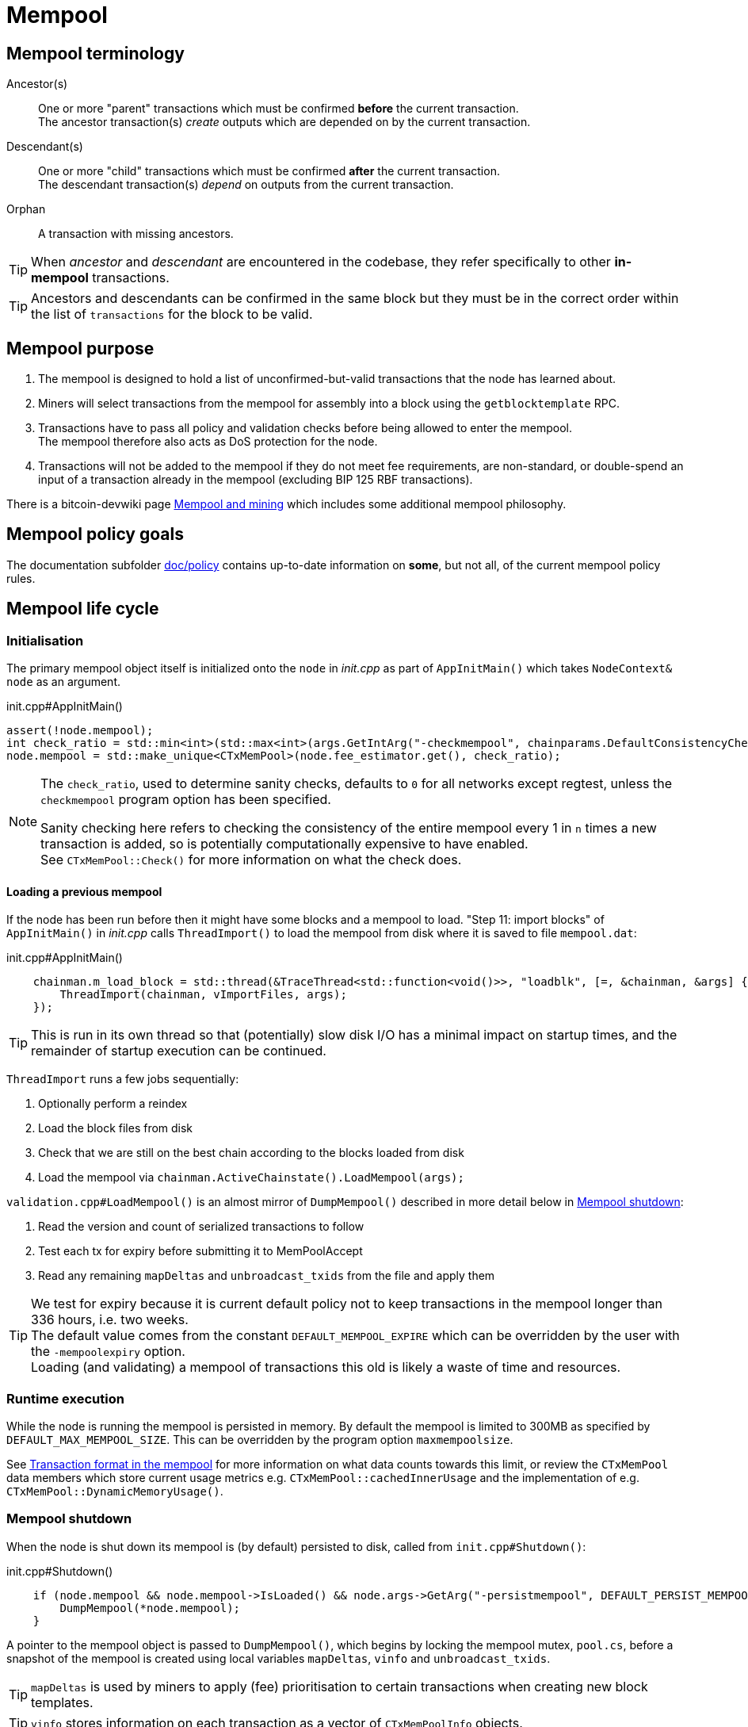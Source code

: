 = Mempool

== Mempool terminology

Ancestor(s):: One or more "parent" transactions which must be confirmed **before** the current transaction. +
The ancestor transaction(s) _create_ outputs which are depended on by the current transaction.
Descendant(s):: One or more "child" transactions which must be confirmed **after** the current transaction. +
The descendant transaction(s) _depend_ on outputs from the current transaction.
Orphan:: A transaction with missing ancestors.

TIP: When _ancestor_ and _descendant_ are encountered in the codebase, they refer specifically to other **in-mempool** transactions.

TIP: Ancestors and descendants can be confirmed in the same block but they must be in the correct order within the list of `transactions` for the block to be valid.

== Mempool purpose

. The mempool is designed to hold a list of unconfirmed-but-valid transactions that the node has learned about.
. Miners will select transactions from the mempool for assembly into a block using the `getblocktemplate` RPC.
. Transactions have to pass all policy and validation checks before being allowed to enter the mempool. +
The mempool therefore also acts as DoS protection for the node.
. Transactions will not be added to the mempool if they do not meet fee requirements, are non-standard, or double-spend an input of a transaction already in the mempool (excluding BIP 125 RBF transactions).

There is a bitcoin-devwiki page https://github.com/bitcoin-core/bitcoin-devwiki/wiki/Mempool-and-mining[Mempool and mining^] which includes some additional mempool philosophy.

== Mempool policy goals

The documentation subfolder https://github.com/bitcoin/bitcoin/tree/master/doc/policy[doc/policy^] contains up-to-date information on **some**, but not all, of the current mempool policy rules.

== Mempool life cycle

=== Initialisation

The primary mempool object itself is initialized onto the `node` in _init.cpp_ as part of `AppInitMain()` which takes `NodeContext& node` as an argument.

.init.cpp#AppInitMain()
[source,cpp,options=nowrap]
----
assert(!node.mempool);
int check_ratio = std::min<int>(std::max<int>(args.GetIntArg("-checkmempool", chainparams.DefaultConsistencyChecks() ? 1 : 0), 0), 1000000);
node.mempool = std::make_unique<CTxMemPool>(node.fee_estimator.get(), check_ratio);
----

[NOTE]
====
The `check_ratio`, used to determine sanity checks, defaults to `0` for all networks except regtest, unless the `checkmempool` program option has been specified.

Sanity checking here refers to checking the consistency of the entire mempool every 1 in `n` times a new transaction is added, so is potentially computationally expensive to have enabled. +
See `CTxMemPool::Check()` for more information on what the check does.
====

==== Loading a previous mempool

If the node has been run before then it might have some blocks and a mempool to load.
"Step 11: import blocks" of `AppInitMain()` in _init.cpp_ calls `ThreadImport()` to load the mempool from disk where it is saved to file `mempool.dat`:

.init.cpp#AppInitMain()
[source,cpp,options=nowrap]
----
    chainman.m_load_block = std::thread(&TraceThread<std::function<void()>>, "loadblk", [=, &chainman, &args] {
        ThreadImport(chainman, vImportFiles, args);
    });
----

TIP: This is run in its own thread so that (potentially) slow disk I/O has a minimal impact on startup times, and the remainder of startup execution can be continued.

`ThreadImport` runs a few jobs sequentially:

. Optionally perform a reindex
. Load the block files from disk
. Check that we are still on the best chain according to the blocks loaded from disk
. Load the mempool via `chainman.ActiveChainstate().LoadMempool(args);`

`validation.cpp#LoadMempool()` is an almost mirror of `DumpMempool()` described in more detail below in <<Mempool shutdown>>:

. Read the version and count of serialized transactions to follow
. Test each tx for expiry before submitting it to MemPoolAccept
. Read any remaining `mapDeltas` and `unbroadcast_txids` from the file and apply them


[id=default_mempool_expire]
[TIP]
====
We test for expiry because it is current default policy not to keep transactions in the mempool longer than 336 hours, i.e. two weeks. +
The default value comes from the constant `DEFAULT_MEMPOOL_EXPIRE` which can be overridden by the user with the `-mempoolexpiry` option. +
Loading (and validating) a mempool of transactions this old is likely a waste of time and resources.
====

=== Runtime execution

While the node is running the mempool is persisted in memory.
By default the mempool is limited to 300MB as specified by `DEFAULT_MAX_MEMPOOL_SIZE`.
This can be overridden by the program option `maxmempoolsize`.

See <<Transaction format in the mempool>> for more information on what data counts towards this limit, or review the `CTxMemPool` data members which store current usage metrics e.g. `CTxMemPool::cachedInnerUsage` and the implementation of e.g. `CTxMemPool::DynamicMemoryUsage()`.

=== Mempool shutdown

When the node is shut down its mempool is (by default) persisted to disk, called from `init.cpp#Shutdown()`:

.init.cpp#Shutdown()
[source,cpp,options=nowrap]
----
    if (node.mempool && node.mempool->IsLoaded() && node.args->GetArg("-persistmempool", DEFAULT_PERSIST_MEMPOOL)) {
        DumpMempool(*node.mempool);
    }
----

A pointer to the mempool object is passed to `DumpMempool()`, which begins by locking the mempool mutex, `pool.cs`, before a snapshot of the mempool is created using local variables `mapDeltas`, `vinfo` and `unbroadcast_txids`.

TIP: `mapDeltas` is used by miners to apply (fee) prioritisation to certain transactions when creating new block templates.

TIP: `vinfo` stores information on each transaction as a vector of `CTxMemPoolInfo` objects.

.validation.cpp#DumpMempool()
[source,cpp,options=nowrap]
----
bool DumpMempool(const CTxMemPool& pool, FopenFn mockable_fopen_function, bool skip_file_commit)
{
    int64_t start = GetTimeMicros();

    std::map<uint256, CAmount> mapDeltas;
    std::vector<TxMempoolInfo> vinfo;
    std::set<uint256> unbroadcast_txids;

    static Mutex dump_mutex;
    LOCK(dump_mutex);

    {
        LOCK(pool.cs);
        for (const auto &i : pool.mapDeltas) {
            mapDeltas[i.first] = i.second;
        }
        vinfo = pool.infoAll();
        unbroadcast_txids = pool.GetUnbroadcastTxs();
    }
----

Next a new (temporary) file is opened and some metadata related to mempool version and size is written to the front.
Afterwards we loop through `vinfo` writing the transaction, the time it entered the mempool and the fee delta (prioritisation) to the file, before deleting its entry from our `mapDeltas` mirror.

Finally, any remaining info in `mapDeltas` is appended to the file.
This might include prioritisation information on transactions not in our mempool.

.validation.cpp#DumpMempool()
[source,cpp,options=nowrap]
----
    // ...
    try {
        FILE* filestr{mockable_fopen_function(GetDataDir() / "mempool.dat.new", "wb")};
        if (!filestr) {
            return false;
        }

        CAutoFile file(filestr, SER_DISK, CLIENT_VERSION);

        uint64_t version = MEMPOOL_DUMP_VERSION;
        file << version;

        file << (uint64_t)vinfo.size();
        for (const auto& i : vinfo) {
            file << *(i.tx);
            file << int64_t{count_seconds(i.m_time)};
            file << int64_t{i.nFeeDelta};
            mapDeltas.erase(i.tx->GetHash());
        }

        file << mapDeltas;

        LogPrintf("Writing %d unbroadcast transactions to disk.\n", unbroadcast_txids.size());
        file << unbroadcast_txids;
    // ...
}
----

****
We are able to write (and later read) `mapDeltas` and `unbroadcast_txids` to the file only using the `<<` operator.
This is due to the operator overload on the `CAutoFile` class found in _streams.h_:

.streams.h
[source,cpp,options=nowrap]
----
/**
 * map
 */
template<typename Stream, typename K, typename T, typename Pred, typename A>
void Serialize(Stream& os, const std::map<K, T, Pred, A>& m)
{
    WriteCompactSize(os, m.size());
    for (const auto& entry : m)
        Serialize(os, entry);
}

class: CAutoFile
{
public:
    // ...
    template<typename T>
    CAutoFile& operator<<(const T& obj)
    {
        // Serialize to this stream
        if (!file)
            throw std::ios_base::failure("CAutoFile::operator<<: file handle is nullptr");
        ::Serialize(*this, obj);
        return (*this);
    }
    // ...
};
----

****

Finally, if writing the elements to the temporary file was successful, we close the file and rename it to `mempool.dat`.

== Addition to the mempool

Transactions are added to the mempool via `addUnchecked()` as part of the `AcceptToMemoryPool()` flow.
See <<Transaction validation>> for more information on how this flow is entered.

WARNING: The function name `addUnchecked` specifically refers to the fact that no checks are being performed, so this must not be called until policy checks have passed.

This function is called from within _validation.cpp_ (`MemPoolAccept::Finalize()`) where the appropriate consensus and policy checks _have_ already been performed on the transaction.
The transaction is added to the primary index `mapTx` before any fee prioritisation ("delta") is applied to it.

Next any links to parent transactions are generated by looping through the inputs and mapping the `COutPoint` of the input to this transaction `CTransaction` in the `mapNextTx` map.
Additionally the tx input is added to a set which is used to update parent transactions if they are still in the mempool.

After all inputs have been considered, `UpdateAncestorsOf()` is called which will add this transaction as a descendant to any ancestors in the mempool.
This is followed by `UpdateEntryForAncestors()` which will re-calculate and apply descendant `count`, `size`, `fee` and `sigOpCost` of the ancestors with the new descendant being accounted for.

Finally update `totalTxSize` and `totalFee` (both sum totals of the mempool) to account for this new transaction.

////
Every entry in the mempool contains a transaction, metadata such as the time it was received, fees rates, optional block height and/or time needed to satisfy timelocks, and optional pointers to any ancestors and descendants in the mempool.

Much of the mempool is devoted to keeping track of a transaction's in-mempool ancestors and descendants and their aggregated fees.
A transaction is only valid if its ancestors exist, otherwise it is considered an orphan.
If a transaction is evicted from the mempool, its descendants must be too.

As such, a transaction's effective feerate is not just its base feerate divided by weight, but that of itself and all of its ancestors.
This information is also taken into account when the mempool fills up and the node must choose which transactions to evict (also based on fees).
Of course, all of this information can be calculated on the fly, but constructing a block is extremely time-sensitive, so the mempool opts to cache this information rather than spend more time calculating it.
As one might imagine, the family DAGs can get quite hairy and a source of resource exhaustion, so one part of mempool policy is to limit individual transactions' connectivity.

////

== Removal from the mempool

Transactions are removed from the mempool for a number of reasons:

. A new block has been connected `removeForBlock()`
. A re-org is taking place `removeForReorg()`
. The transaction has <<default_mempool_expire,expired>> `Expire()`
. The transaction is being replaced by a higher-fee version `MemPoolAccept::Finalize()`
. The mempool must be trimmed back down below its maximum size `TrimToSize()`

.Removal from the mempool
[mermaid,target=mempool-removal,format=svg,align="center"]
....
flowchart LR
    remove_staged["RemoveStaged()"]
    remove_recursive["removeRecursive()"]
    remove_reorg["removeForReorg()"]
    remove_block["removeForBlock()"]
    expire["Expire()"]
    trim_to_size["TrimToSize()"]
    finalize["MemPoolAccept::Finalize()"]
    calculate_ancestors["CalculateMemPoolAncestors()"]
    update_ancestors["UpdateAncestorsOf()"]
    update_children["UpdateChildrenForRemoval()"]
    remove_unchecked["removeUnchecked()"]
    
    remove_recursive --> remove_staged
    remove_reorg --> remove_staged
    remove_block --> remove_staged
    expire --> remove_staged
    trim_to_size --> remove_staged
    finalize ---> remove_staged
    
    remove_staged --> update_for_remove

    update_for_remove --> remove_unchecked
    
    subgraph validation.cpp
        finalize
    end
    
    subgraph txmempool.cpp
        remove_recursive
        remove_reorg
        remove_block
        expire
        trim_to_size
    end
    
    subgraph update_for_remove["UpdateForRemoveFromMempool()"]
        calculate_ancestors --> update_ancestors --> update_children
    end
....

`RemoveStaged()` takes a set of transactions referenced by their txid along with their https://github.com/bitcoin/bitcoin/blob/v23.0/src/txmempool.h#L347-L354[removal reason], and removes them sequentially.
It does this by first updating the ancestors of the transaction, followed by the descendants.
After calculating and updating related transaction information it calls `removeUnchecked()` which actions the removal from the mempool.

`removeUnchecked()` starts by notifying the validation interface that a transaction has been removed from the mempool for all reasons other than a new block arriving, as there is a different `BlockConnected` signal which can be used for that.

Next it loops over the ``txin``s of the transaction, and removes each `prevout` of each `txin` from the `mapNextTx` map.

[TIP]
====
`mapNextTx` is used to map a `COutPoint` to the unconfirmed transaction spending it.
This way there is a quick lookup available to check that a new transaction being added to the mempool is not trying to double spend a UTXO.

You can see the map being created as new transactions are learned about in https://github.com/bitcoin/bitcoin/blob/v23.0/src/txmempool.cpp#L510[`addUnchecked()`].
====

If the node has upgraded to SegWit the `vTxHashes` vector, which stores ``wtxid``s is then updated.
As `vTxHashes` stores the ``wtxid``s in random order, first we move the transaction's entry to the back, and then pop it off, resizing the vector if needed.

Finally, as with `addUnchecked()` we update the mempool sum totals for `txSize` and `fee` and erase the transaction from the primary mempool index `mapTx`.

TIP: Both adding and removing transactions increment the `mempool_seqence` counter.
This is used by the `getrawmempool` RPC (via `MempoolToJSON`) in tracking the number of mempool database transaction operations.

== Mempool unbroadcast set

The mempool contains an "unbroadcast" set called `m_unbroadcast_txids`.
As the name implies this stores the txids of transactions which are in our mempool but have not been verified as broadcast to the wider P2P network.
This might occur for example if a transaction is submitted locally (e.g. from the wallet or RPC), but we are not yet connected to any peers.

. When a transaction is submitted to the network via `BroadcastTransaction()` it is added to the unbroadcast set in the mempool, before `PeerManager` calls `RelayTransaction()` to attempt initial broadcast.
. When a transaction is heard about from the P2P network (via `getdata` in response to an `INV`), the transaction will be https://github.com/bitcoin/bitcoin/blob/v23.0/src/net_processing.cpp#L2022[removed] from the unbroadcast set.
+
TIP: Transactions are also removed from the set on reorgs, new blocks arriving or if they've "expired" via `RemoveStaged()`

`PeerManager` schedules `ReattemptInitialBroadcast()` to be run every 10 minutes.
This function loops over the unbroadcast set and either attempts rebroadcast or removes the transaction from the unbroadcast set if it is no longer in our mempool.

TIP: amiti wrote a https://gist.github.com/amitiuttarwar/b592ee410e1f02ac0d44fcbed4621dba[gist^] on her proposal to improve rebroadcast logic in Bitcoin Core.

== Transaction format in the mempool

A `CTXMemPoolEntry` describes a mempool entry (i.e. transaction) in the mempool.
It stores not only transaction information, but also pre-computed information about ancestors.

.txmempool.h
[source,cpp,options=nowrap]
----

class CTxMemPoolEntry
{
public:
    typedef std::reference_wrapper<const CTxMemPoolEntry> CTxMemPoolEntryRef;
    // two aliases, should the types ever diverge
    typedef std::set<CTxMemPoolEntryRef, CompareIteratorByHash> Parents;
    typedef std::set<CTxMemPoolEntryRef, CompareIteratorByHash> Children;

private:
    const CTransactionRef tx;
    mutable Parents m_parents;
    mutable Children m_children;
    const CAmount nFee;             //!< Cached to avoid expensive parent-transaction lookups
    const size_t nTxWeight;         //!< ... and avoid recomputing tx weight (also used for GetTxSize())
    const size_t nUsageSize;        //!< ... and total memory usage
    const int64_t nTime;            //!< Local time when entering the mempool
    const unsigned int entryHeight; //!< Chain height when entering the mempool
    const bool spendsCoinbase;      //!< keep track of transactions that spend a coinbase
    const int64_t sigOpCost;        //!< Total sigop cost
    int64_t feeDelta;          //!< Used for determining the priority of the transaction for mining in a block
    LockPoints lockPoints;     //!< Track the height and time at which tx was final

    // Information about descendants of this transaction that are in the
    // mempool; if we remove this transaction we must remove all of these
    // descendants as well.
    uint64_t nCountWithDescendants;  //!< number of descendant transactions
    uint64_t nSizeWithDescendants;   //!< ... and size
    CAmount nModFeesWithDescendants; //!< ... and total fees (all including us)

    // Analogous statistics for ancestor transactions
    uint64_t nCountWithAncestors;
    uint64_t nSizeWithAncestors;
    CAmount nModFeesWithAncestors;
    int64_t nSigOpCostWithAncestors;

    // ...
----

The advantage to having pre-computed data on descendants and ancestors stored with each transaction in the mempool is that operations involving adding and removing transactions can be performed faster.
When a transaction is added to the mempool we must update the descendant data for all ancestor ``CTxMemPoolEntry``'s.
Conversely if a transaction is removed from the mempool, we must also remove all of its descendants.
A particular area where speed can be critical is in block template assembly.

TIP: Some of this extra transaction metadata counts towards the mempool's maximum size, therefore a default mempool of 300MB will contain less than 300MB of serialized transactions.

== Mapping transactions in the mempool

A lot of how fee-maximizing block templates can be swiftly generated from chains of potentially-complex interlinked and dependant transactions comes down to ``CTxMemPool``'s `boost::multi_index` `mapTx`, which is able to natively store transactions in an index against multiple criteria as described in the https://www.boost.org/doc/libs/1_68_0/libs/multi_index/doc/index.html[documentation^] and code comments:

.txmempool.h#CTxMemPool
[source,cpp,options=nowrap]
----

/*
 * mapTx is a boost::multi_index that sorts the mempool on 5 criteria:
 * - transaction hash (txid)
 * - witness-transaction hash (wtxid)
 * - descendant feerate [we use max(feerate of tx, feerate of tx with all descendants)]
 * - time in mempool
 * - ancestor feerate [we use min(feerate of tx, feerate of tx with all unconfirmed ancestors)]
 */

----

The index has 5 sort fields: the default, and tagged fields `index_by_wtxid`, `descendant_score`, `entry_time` and `ancestor_score`:

. The default, and untagged, sort field of the index, which is using the https://www.boost.org/doc/libs/1_62_0/libs/multi_index/doc/reference/hash_indices.html#unique_non_unique[hashed_unique^] sort; hashing the `txid` using Bitcoin Core's implementation of the SipHash hasher for txids. +
This is used when adding and removing transactions from the mempool, requesting and looking up mempool transactions (by txid) and checking whether RBF is enabled.
. `index_by_wtxid` is used when checking whether transactions received over the P2P network already exist in the mempool (via the `exists()` function).
. `descendant_score` is used when trying to trim the mempool to size (via `TrimToSize()`). +
In this case we want to keep parent (ancestor) transactions in the mempool who have high fee-paying children (descendants).
. `entry_time` is used to calculate when transactions in the mempool should expire.
. `ancestor_score` is used to create new block templates by selecting the most valuable effective-feerate transaction chains.

== Package relay

https://bitcoinops.org/en/topics/package-relay/[Package Relay^] is a long-discussed concept and, at the time of writing, is a work in progress in Bitcoin Core.
A significant portion of the project involves changes to mempool validation, which glozow describes in her gist https://gist.github.com/glozow/dc4e9d5c5b14ade7cdfac40f43adb18a[Package mempool accept^].

https://github.com/bitcoin/bitcoin/pull/20833[PR#20833^] added the ability for mempool validation to assess a set of dependent transactions and enabled the `testmempoolaccept` RPC to support multiple transactions.

https://github.com/bitcoin/bitcoin/pull/21800[PR#21800^] added the ability to analyse and limit the ancestor and descendant sets of packages in relation to the mempool.

https://github.com/bitcoin/bitcoin/pull/22674[PR#22674^] defined child-with-unconfirmed-parents packages and enabled submission of such packages to the mempool.

These PRs were also accompanied by several refactoring efforts:
https://github.com/bitcoin/bitcoin/pull/21062[PR#21062^],
https://github.com/bitcoin/bitcoin/pull/22796[PR#22796^],
https://github.com/bitcoin/bitcoin/pull/22675[PR#22675^],
https://github.com/bitcoin/bitcoin/pull/22855[PR#22855^],
https://github.com/bitcoin/bitcoin/pull/23381[PR#23381^].

The document https://github.com/bitcoin/bitcoin/blob/master/doc/policy/packages.md[doc/policy/packages.md^] contains current information on the stated package acceptance rules.

== Pinning attacks

glozow describes pinning attacks in her document https://github.com/glozow/bitcoin-notes/blob/master/pinning.md["Pinning zoo"^].

////

== MemPoolAccept

The `MemPoolAccept` class handles mempool validation for new transactions.

Selecting the best transactions for the resource-constrained mempool involves a trade-off between optimistically validating candidates to identify the highest feerate ones and protecting the node from DoS attacks.
As such, we apply a set of validation rules known as mempool _policy_ in addition to consensus.

We can break down transaction validation checks into a few different classes:

* Consensus vs Policy: These can also be thought of as mandatory vs non-mandatory checks.
These two are not mutually exclusive, but we make efforts to compartmentalize consensus rules.
* Script vs Non-script: Script refers to the instructions and data used to specify and satisfy spending conditions.
We make this distinction because script checking (specifically, signature verification) is the most computationally intensive part of transaction validation.
* Contextual vs Context-Free: The context refers to our knowledge of the current state, represented as https://github.com/bitcoin/bitcoin/blob/v23.0/src/validation.h#L459[ChainState^].
Contextual checks might require the current block height or knowledge of the current UTXO set, while context-free checks only need the transaction itself.
We also need to look into our mempool to validate a transaction that spends unconfirmed parents or conflicts with another transaction already in our mempool.

=== Context-free non-script checks

Mempool validation in Bitcoin Core starts off with non-script checks (sometimes called https://github.com/bitcoin/bitcoin/blob/v23.0/src/validation.cpp#L668["PreChecks"^], the name of the function in which these checks run).

As a defensive strategy the node starts with context-free and/or easily computed checks.
Here are some examples:

* None of the outputs are trying to send a value https://github.com/bitcoin/bitcoin/blob/v23.0/src/consensus/tx_check.cpp#L26-L29[less than 0 or greater than 21 million BTC^].
* The transaction https://github.com/bitcoin/bitcoin/blob/v23.0/src/validation.cpp#L689-L691[isn't a coinbase^], as there can't be any coinbase transactions outside of blocks.
* The transaction isn't https://github.com/bitcoin/bitcoin/blob/v23.0/src/policy/policy.cpp#L93-L95[more than 400,000 weight units^].
+
It's possible for a larger transaction to be consensus-valid, but it would occupy too much space in the mempool.
If we allowed these transactions an attacker could try to dominate our mempool with very large transactions that are never mined.

=== Contextual non-script checks

Perhaps the most obvious non-script contextual check is to https://github.com/bitcoin/bitcoin/blob/v23.0/src/validation.cpp#L750-L771[make sure the inputs are available^], either in the current chainstate or an unspent output of an in-mempool transaction.
Instead of looking through the entire blockchain (hundreds of gigabytes stored on disk), Bitcoin Core nodes keep a https://github.com/bitcoin/bitcoin/blob/v23.0/src/validation.h#L410-L434[layered cache^] of the available https://github.com/bitcoin/bitcoin/blob/v23.0/src/coins.h#L30[coins^] which is a few gigabytes, much of which can be kept in memory.
To make this process more efficient, coins fetched from disk during mempool validation are https://github.com/bitcoin/bitcoin/blob/v23.0/src/validation.cpp#L1370-L1378[kept in memory^] if the transaction is accepted to the mempool.

Timelocks are also checked here - the node fetches the BIP113 Median Time Past and/or block height at the current chainstate to check transaction `nLockTime` and input `nSequence`

=== "Contextual" Script Checks

Transaction https://doxygen.bitcoincore.org/validation_8cpp.html#a6a96a3e1e6818904fdd5f51553b7ea60[script checks^] are actually context-free in isolation; the https://doxygen.bitcoincore.org/class_c_tx_in.html#aba540fd902366210a6ad6cd9a18fe763[`scriptSig`^] and https://github.com/bitcoin/bips/blob/master/bip-0141.mediawiki#specification[`witness`^] for each input, paired with the https://doxygen.bitcoincore.org/class_c_tx_out.html#a25bf3f2f4befb22a6a0be45784fe57e2[`scriptPubKey`^] in the https://github.com/bitcoin/bitcoin/blob/v23.0/src/validation.cpp#L1698[corresponding UTXO^] can be passed into the script interpreter and validated without state.
The https://doxygen.bitcoincore.org/interpreter_8h.html[script interpreter^] simply evaluates the series of opcodes and data based on the arguments passed to it.

The "context" passed to the script interpreter is a set of https://github.com/bitcoin/bitcoin/blob/v23.0/src/script/interpreter.h#L43-L147[script verification flags^] indicating which rules to apply during script verification.
For example, the `OP_CHECKSEQUENCEVERIFY` opcode repurposed `OP_NOP3`.
The script verification flag `SCRIPT_VERIFY_CHECKSEQUENCEVERIFY` instructs the script interpreter https://github.com/bitcoin/bitcoin/blob/v23.0/src/script/interpreter.cpp#L587[to interpret^] the opcode `0xb2` as the instruction to check that the input's `nSequence` is greater than the stack value or as a no-op. Starting at the BIP112 activation height, https://github.com/bitcoin/bitcoin/blob/v23.0/src/validation.cpp#L1893-L1896[nodes pass^] `SCRIPT_VERIFY_CHECKSEQUENCEVERIFY=1` into the script interpreter during consensus script checks.

=== Context-free Signature and Script Checks

Mempool validation performs two sets of script checks: https://github.com/bitcoin/bitcoin/blob/v23.0/src/validation.cpp#L973[`PolicyScriptChecks`^] and https://github.com/bitcoin/bitcoin/blob/v23.0/src/validation.cpp#L1001[`ConsensusScriptChecks`^].
The former runs the script interpreter using consensus and policy flags and caches the signature result (if successful) in the https://github.com/bitcoin/bitcoin/blob/v23.0/src/script/sigcache.cpp#L21-L26[signature cache^].
The latter runs the script interpreter using https://github.com/bitcoin/bitcoin/blob/v23.0/src/validation.cpp#L1025[consensus flags only^] and caches the full validation result in the script execution cache, identified by the wtxid and script verification flags.
If a new consensus rule is activated between now and the block in which this transaction is included, the cached result is no longer valid, but this is easily detected based on the script verification flags.

For example, before taproot rules are enforced in consensus, they are in policy (`SCRIPT_VERIFY_TAPROOT` included in policy but not consensus script verification flags); nodes won't relay and accept taproot-invalid version 1 transactions into their mempools, even though they aren't breaking any consensus rules yet.
All script checks will be cached without `SCRIPT_VERIFY_TAPROOT`.
After taproot activation, if a previously-validated transaction is seen, the cache entry's script verification flags won't match current consensus flags, so the node will re-run script checks for that transaction.

The most computationally-intensive part of script validation is signature verification (indicated in a script by opcodes such as `OP_CHECKSIG`), which doesn't change based on context.
To save the node from repetitive work, at the very start of script checks, parts of the transaction are https://github.com/bitcoin/bitcoin/blob/v23.0/src/script/interpreter.cpp#L1423[serialized, hashed, and stored^] in a `PrecomputedTransactionData` struct for use in signature verification.
This is especially handy in transactions that have multiple inputs and/or signatures.
Additionally, the cached result from `PolicyScriptChecks` can be used immediately in `ConsensusScriptChecks`; we almost never need to verify the same signature more than once!

////
